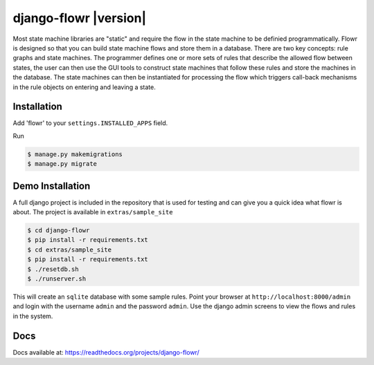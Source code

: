 django-flowr |version|
**********************

Most state machine libraries are "static" and require the flow in the state
machine to be definied programmatically.  Flowr is designed so that you can
build state machine flows and store them in a database.  There are two key
concepts: rule graphs and state machines.  The programmer defines one or more
sets of rules that describe the allowed flow between states, the user can then
use the GUI tools to construct state machines that follow these rules and
store the machines in the database.  The state machines can then be
instantiated for processing the flow which triggers call-back mechanisms in
the rule objects on entering and leaving a state.


Installation
============


Add 'flowr' to your ``settings.INSTALLED_APPS`` field.

Run

.. code-block:: bash

    $ manage.py makemigrations
    $ manage.py migrate


Demo Installation
=================

A full django project is included in the repository that is used for testing
and can give you a quick idea what flowr is about.  The project is available
in ``extras/sample_site``

.. code-block:: bash

    $ cd django-flowr
    $ pip install -r requirements.txt
    $ cd extras/sample_site
    $ pip install -r requirements.txt
    $ ./resetdb.sh
    $ ./runserver.sh

This will create an ``sqlite`` database with some sample rules.  Point your
browser at ``http://localhost:8000/admin`` and login with the username
``admin`` and the password ``admin``.  Use the django admin screens to view
the flows and rules in the system.

Docs
====

Docs available at: https://readthedocs.org/projects/django-flowr/


